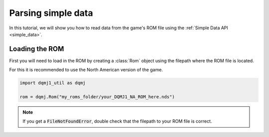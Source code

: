 Parsing simple data
===================
In this tutorial, we will show you how to read data from the game's ROM file using the :ref:`Simple Data API <simple_data>`.

Loading the ROM
---------------
First you will need to load in the ROM by creating a :class:`Rom` object using the filepath where the ROM file is located.

For this it is recommended to use the North American version of the game.

.. code-block:: python

    import dqmj1_util as dqmj

    rom = dqmj.Rom("my_roms_folder/your_DQMJ1_NA_ROM_here.nds")

.. note::

    If you get a :code:`FileNotFoundError`, double check that the filepath to your ROM file is correct.